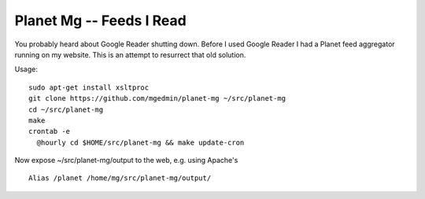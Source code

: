 Planet Mg -- Feeds I Read
=========================

You probably heard about Google Reader shutting down.  Before I used Google
Reader I had a Planet feed aggregator running on my website.  This is an
attempt to resurrect that old solution.

Usage::

    sudo apt-get install xsltproc
    git clone https://github.com/mgedmin/planet-mg ~/src/planet-mg
    cd ~/src/planet-mg
    make
    crontab -e
      @hourly cd $HOME/src/planet-mg && make update-cron

Now expose ~/src/planet-mg/output to the web, e.g. using Apache's ::

    Alias /planet /home/mg/src/planet-mg/output/

